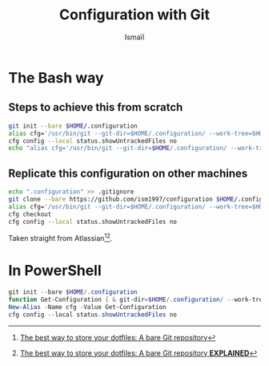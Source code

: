 #+TITLE: Configuration with Git
#+AUTHOR: Ismaïl
#+OPTIONS: toc:nil

* The Bash way
** Steps to achieve this from scratch

#+BEGIN_SRC bash
    git init --bare $HOME/.configuration
    alias cfg='/usr/bin/git --git-dir=$HOME/.configuration/ --work-tree=$HOME'
    cfg config --local status.showUntrackedFiles no
    echo "alias cfg='/usr/bin/git --git-dir=$HOME/.configuration/ --work-tree=$HOME'" >> $HOME/.bashrc
#+END_SRC


** Replicate this configuration on other machines

#+BEGIN_SRC bash
    echo ".configuration" >> .gitignore
    git clone --bare https://github.com/ism1997/configuration $HOME/.configuration
    alias cfg='/usr/bin/git --git-dir=$HOME/.configuration/ --work-tree=$HOME'
    cfg checkout
    cfg config --local status.showUntrackedFiles no
#+END_SRC

Taken straight from Atlassian[fn:1][fn:2].


* In PowerShell

#+BEGIN_SRC powershell
    git init --bare $HOME/.configuration
    function Get-Configuration { & git-dir=$HOME/.configuration/ --work-tree=$HOME $args }
    New-Alias -Name cfg -Value Get-Configuration
    cfg config --local status.showUntrackedFiles no
#+END_SRC


[fn:1] [[https://www.atlassian.com/git/tutorials/dotfiles][The best way to store your dotfiles: A bare Git repository]]
[fn:2] [[https://www.ackama.com/blog/posts/the-best-way-to-store-your-dotfiles-a-bare-git-repository-explained][The best way to store your dotfiles: A bare Git repository **EXPLAINED**]]
